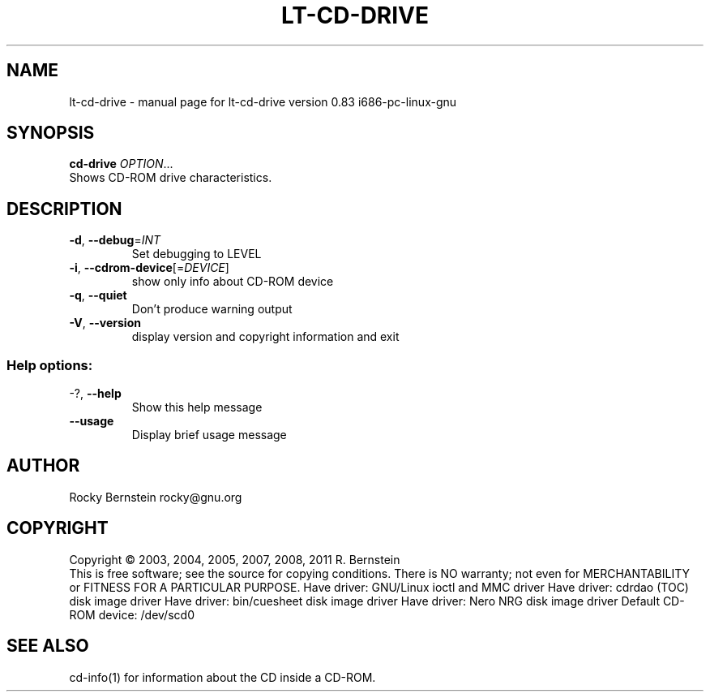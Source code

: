 .\" DO NOT MODIFY THIS FILE!  It was generated by help2man 1.38.4.
.TH LT-CD-DRIVE "1" "October 2011" "lt-cd-drive version 0.83 i686-pc-linux-gnu" "User Commands"
.SH NAME
lt-cd-drive \- manual page for lt-cd-drive version 0.83 i686-pc-linux-gnu
.SH SYNOPSIS
.B cd-drive
\fIOPTION\fR...
.TP
Shows CD-ROM drive characteristics.
.SH DESCRIPTION
.TP
\fB\-d\fR, \fB\-\-debug\fR=\fIINT\fR
Set debugging to LEVEL
.TP
\fB\-i\fR, \fB\-\-cdrom\-device\fR[=\fIDEVICE\fR]
show only info about CD\-ROM device
.TP
\fB\-q\fR, \fB\-\-quiet\fR
Don't produce warning output
.TP
\fB\-V\fR, \fB\-\-version\fR
display version and copyright information
and exit
.SS "Help options:"
.TP
\-?, \fB\-\-help\fR
Show this help message
.TP
\fB\-\-usage\fR
Display brief usage message
.SH AUTHOR
Rocky Bernstein rocky@gnu.org
.SH COPYRIGHT
Copyright \(co 2003, 2004, 2005, 2007, 2008, 2011 R. Bernstein
.br
This is free software; see the source for copying conditions.
There is NO warranty; not even for MERCHANTABILITY or FITNESS FOR A
PARTICULAR PURPOSE.
Have driver: GNU/Linux ioctl and MMC driver
Have driver: cdrdao (TOC) disk image driver
Have driver: bin/cuesheet disk image driver
Have driver: Nero NRG disk image driver
Default CD\-ROM device: /dev/scd0
.SH "SEE ALSO"
\&\f(CWcd-info(1)\fR for information about the CD inside a CD-ROM.
